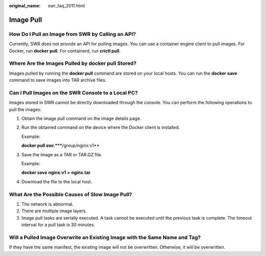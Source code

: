 :original_name: swr_faq_2011.html

.. _swr_faq_2011:

Image Pull
==========

How Do I Pull an Image from SWR by Calling an API?
--------------------------------------------------

Currently, SWR does not provide an API for pulling images. You can use a container engine client to pull images. For Docker, run **docker pull**. For containerd, run **crictl pull**.

Where Are the Images Pulled by docker pull Stored?
--------------------------------------------------

Images pulled by running the **docker pull** command are stored on your local hosts. You can run the **docker save** command to save images into TAR archive files.

Can I Pull Images on the SWR Console to a Local PC?
---------------------------------------------------

Images stored in SWR cannot be directly downloaded through the console. You can perform the following operations to pull the images:

#. Obtain the image pull command on the image details page.

#. Run the obtained command on the device where the Docker client is installed.

   Example:

   **docker pull swr.*****/group/nginx:v1**

#. Save the image as a TAR or TAR.GZ file.

   Example:

   **docker save** **nginx:v1** **>** **nginx.tar**

#. Download the file to the local host.

What Are the Possible Causes of Slow Image Pull?
------------------------------------------------

#. The network is abnormal.
#. There are multiple image layers.
#. Image pull tasks are serially executed. A task cannot be executed until the previous task is complete. The timeout interval for a pull task is 30 minutes.

Will a Pulled Image Overwrite an Existing Image with the Same Name and Tag?
---------------------------------------------------------------------------

If they have the same manifest, the existing image will not be overwritten. Otherwise, it will be overwritten.
